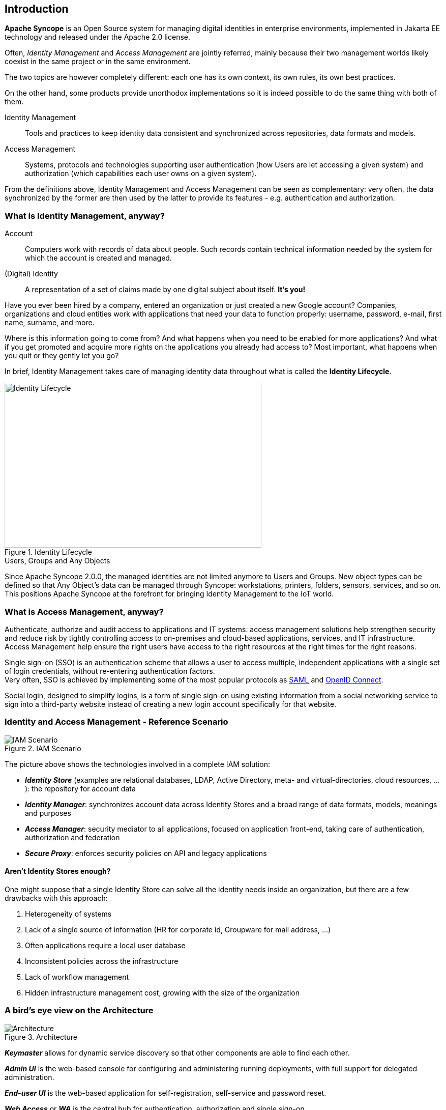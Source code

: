 //
// Licensed to the Apache Software Foundation (ASF) under one
// or more contributor license agreements.  See the NOTICE file
// distributed with this work for additional information
// regarding copyright ownership.  The ASF licenses this file
// to you under the Apache License, Version 2.0 (the
// "License"); you may not use this file except in compliance
// with the License.  You may obtain a copy of the License at
//
//   http://www.apache.org/licenses/LICENSE-2.0
//
// Unless required by applicable law or agreed to in writing,
// software distributed under the License is distributed on an
// "AS IS" BASIS, WITHOUT WARRANTIES OR CONDITIONS OF ANY
// KIND, either express or implied.  See the License for the
// specific language governing permissions and limitations
// under the License.
//

== Introduction

*Apache Syncope* is an Open Source system for managing digital identities in enterprise environments, implemented in 
Jakarta EE technology and released under the Apache 2.0 license. 

Often, _Identity Management_ and _Access Management_ are jointly referred, mainly because their two management worlds
likely coexist in the same project or in the same environment.

The two topics are however completely different: each one has its own context, its own rules, its own best practices.

On the other hand, some products provide unorthodox implementations so it is indeed possible to do the same thing with 
both of them.

****
Identity Management:: Tools and practices to keep identity data consistent and synchronized across repositories, data 
formats and models.
Access Management:: Systems, protocols and technologies supporting user authentication (how Users are let accessing a
given system) and authorization (which capabilities each user owns on a given system).
****

From the definitions above, Identity Management and Access Management can be seen as complementary: very often, the data
synchronized by the former are then used by the latter to provide its features - e.g. authentication and authorization.

=== What is Identity Management, anyway?

****
Account:: Computers work with records of data about people. Such records contain technical information needed by the
system for  which the account is created and managed.
(Digital) Identity:: A representation of a set of claims made by one digital subject about itself. *It's you!*
****

Have you ever been hired by a company, entered an organization or just created a new Google account?
Companies, organizations and cloud entities work with applications that need your data to function properly: 
username, password, e-mail, first name, surname, and more.

Where is this information going to come from? And what happens when you need to be enabled for more applications? And what if
you get promoted and acquire more rights on the applications you already had access to?
Most important, what happens when you quit or they gently let you go?

In brief, Identity Management takes care of managing identity data throughout what is called the *Identity Lifecycle*.

[.text-center]
image::identityLifecycle.png[title="Identity Lifecycle",alt="Identity Lifecycle",width="505",height="324"]

.Users, Groups and Any Objects
****
Since Apache Syncope 2.0.0, the managed identities are not limited anymore to Users and Groups. New object types can be
defined so that Any Object's data can be managed through Syncope: workstations, printers, folders, sensors, services,
and so on. This positions Apache Syncope at the forefront for bringing Identity Management to the IoT world.
****

=== What is Access Management, anyway?

Authenticate, authorize and audit access to applications and IT systems: access management solutions help strengthen
security and reduce risk by tightly controlling access to on-premises and cloud-based applications, services, and IT
infrastructure. +
Access Management help ensure the right users have access to the right resources at the right times for the right
reasons.

Single sign-on (SSO) is an authentication scheme that allows a user to access multiple, independent applications with a
single set of login credentials, without re-entering authentication factors. +
Very often, SSO is achieved by implementing some of the most popular protocols as
https://en.wikipedia.org/wiki/Security_Assertion_Markup_Language[SAML^] and http://openid.net/connect/[OpenID Connect^].

Social login, designed to simplify logins, is a form of single sign-on using existing information from a social
networking service to sign into a third-party website instead of creating a new login account specifically for that
website.

=== Identity and Access Management - Reference Scenario

[.text-center]
image::iam-scenario.png[title="IAM Scenario",alt="IAM Scenario"]

The picture above shows the technologies involved in a complete IAM solution:

* *_Identity Store_* (examples are relational databases, LDAP, Active Directory, meta- and virtual-directories, 
cloud resources, ...): the repository for account data
* *_Identity Manager_*: synchronizes account data across Identity Stores and a broad range of data formats, models, 
meanings and purposes
* *_Access Manager_*: security mediator to all applications, focused on application front-end, taking care of
authentication, authorization and federation
* *_Secure Proxy_*: enforces security policies on API and legacy applications

==== Aren't Identity Stores enough?

One might suppose that a single Identity Store can solve all the identity needs inside an organization, but there
are a few drawbacks with this approach:

. Heterogeneity of systems
. Lack of a single source of information (HR for corporate id, Groupware for mail address, ...)
. Often applications require a local user database
. Inconsistent policies across the infrastructure
. Lack of workflow management
. Hidden infrastructure management cost, growing with the size of the organization

=== A bird's eye view on the Architecture

[.text-center]
image::architecture.png[title="Architecture",alt="Architecture"]

*_Keymaster_* allows for dynamic service discovery so that other components are able to find each other.

*_Admin UI_* is the web-based console for configuring and administering running deployments, with full support
for delegated administration.

*_End-user UI_* is the web-based application for self-registration, self-service and password reset.

*_Web Access_* or *_WA_* is the central hub for authentication, authorization and single sign-on.

*_Secure Remote Access_* or *_SRA_* is a security-enabled API gateway with HTTP reverse proxying capabilities.

*_Core_* is the component providing IdM services and acting as central repository for other components' configuration. +
It exposes a fully-compliant https://en.wikipedia.org/wiki/Jakarta_RESTful_Web_Services[Jakarta RESTful Web Services 3.1^] 
https://en.wikipedia.org/wiki/Representational_state_transfer[RESTful^] interface which enables third-party applications,
written in any programming language, to consume IdM services.

 * *_Logic_* implements the overall business logic that can be triggered via REST services, and controls some additional
features (notifications, reports and auditing)
 * *_Provisioning_* is involved with managing the internal (via workflow) and external (via specific connectors) 
representation of Users, Groups and Any Objects. +
This component often needs to be tailored to meet the requirements of a specific deployment, as it is the crucial decision 
point for defining and enforcing the consistency and transformations between internal and external data. The default
all-Java implementation can be extended for this purpose.
 * *_Workflow_*  is one of the pluggable aspects of Apache Syncope: this lets every deployment choose the preferred engine
from a provided list - including one based on https://www.flowable.org/[Flowable^], the reference open source
http://www.bpmn.org/[BPMN 2.0^] implementations - or define new, custom ones. 
 * *_Persistence_* manages all data (users, groups, attributes, resources, ...) at a high level 
using a standard https://en.wikipedia.org/wiki/Jakarta_Persistence[Jakarta Persistence 3.1] approach. The data is persisted to an underlying 
database, referred to as *_Internal Storage_*. Consistency is ensured via the comprehensive
https://docs.spring.io/spring-framework/reference/6.1/data-access/transaction.html[transaction management^] 
provided by the Spring Framework. +
Globally, this offers the ability to easily scale up to a million entities and at the same time allows great portability with no code 
changes: PostgreSQL, MySQL, MariaDB and Oracle are fully supported deployment options.
 * *_Security_* defines a fine-grained set of entitlements which can be granted to administrators, thus enabling the 
implementation of delegated administration scenarios.

Third-party applications are provided full access to IdM services by leveraging the REST interface, either via the 
Java Client Library (the basis of Admin UI and End-user UI) or plain HTTP calls.

.ConnId
****
The *_Provisioning_* layer relies on http://connid.tirasa.net[ConnId^]; ConnId is designed to separate the 
implementation of an application from the dependencies of the system that the application is attempting to connect to.

ConnId is the continuation of The Identity Connectors Framework (Sun ICF), a project that used to be part of market 
leader Sun IdM and has since been released by Sun Microsystems as an Open Source project. This makes the connectors layer
particularly reliable because most connectors have already been implemented in the framework and widely tested.

The new ConnId project, featuring contributors from several companies, provides all that is required nowadays for a 
modern Open Source project, including an Apache Maven driven build, artifacts and mailing lists. Additional connectors –
such as for SOAP, CSV, PowerShell and Active Directory – are also provided. 
****
